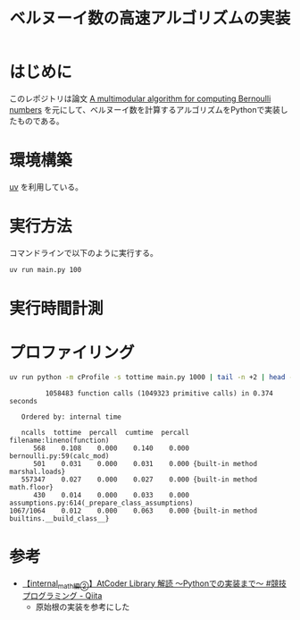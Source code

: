 #+title: ベルヌーイ数の高速アルゴリズムの実装
# -*- mode: org; coding: utf-8-unix; indent-tabs-mode: nil -*-
#+startup: overview
#+options: auto-id:t H:6

#+PROPERTY: header-args:python :session (concat "*python* - " (buffer-file-name))
#+PROPERTY: header-args:python+ :var cur_dir=(identity default-directory)
#+PROPERTY: header-args:python+ :eval no-export

#+begin_src elisp :exports none
  (setq-local org-babel-python-command ".venv/bin/python")
  (pyvenv-activate ".venv")
#+end_src

#+RESULTS:

* はじめに

このレポジトリは論文 [[https://arxiv.org/abs/0807.1347][A multimodular algorithm for computing Bernoulli
numbers]] を元にして、ベルヌーイ数を計算するアルゴリズムをPythonで実装し
たものである。

* 環境構築

[[https://docs.astral.sh/uv/][uv]] を利用している。

* 実行方法

コマンドラインで以下のように実行する。

#+begin_src bash :exports code
  uv run main.py 100
#+end_src

* 実行時間計測

#+begin_src python :results file :var outfile="images/time.png" :exports results
  from src.bernoulli import rational
  import matplotlib.pyplot as plt
  import time

  ns = [10, 100, 1000, 2000, 3000]
  lst_et = []
  for n in ns:
      t = time.time()
      _ = rational(n)
      et = time.time() - t
      lst_et.append(et)

  plt.plot(ns, lst_et)
  plt.title('rational(k) execution time')
  plt.ylabel('time[sec]')
  plt.xlabel('k')
  plt.savefig(outfile)
  plt.cla()

  outfile
#+end_src

#+RESULTS:
[[file:images/time.png]]

* プロファイリング

#+begin_src bash :exports both :results both verbatim
  uv run python -m cProfile -s tottime main.py 1000 | tail -n +2 | head -10
#+end_src

#+RESULTS:
#+begin_example
         1058483 function calls (1049323 primitive calls) in 0.374 seconds

   Ordered by: internal time

   ncalls  tottime  percall  cumtime  percall filename:lineno(function)
      568    0.108    0.000    0.140    0.000 bernoulli.py:59(calc_mod)
      501    0.031    0.000    0.031    0.000 {built-in method marshal.loads}
   557347    0.027    0.000    0.027    0.000 {built-in method math.floor}
      430    0.014    0.000    0.033    0.000 assumptions.py:614(_prepare_class_assumptions)
1067/1064    0.012    0.000    0.063    0.000 {built-in method builtins.__build_class__}
#+end_example

* 参考

+ [[https://qiita.com/AkariLuminous/items/ff38ece900dd41d7178e#25-%E5%AE%9F%E8%A3%85][【internal_math編②】AtCoder Library 解読 〜Pythonでの実装まで〜 #競技プログラミング - Qiita]]
  + 原始根の実装を参考にした
